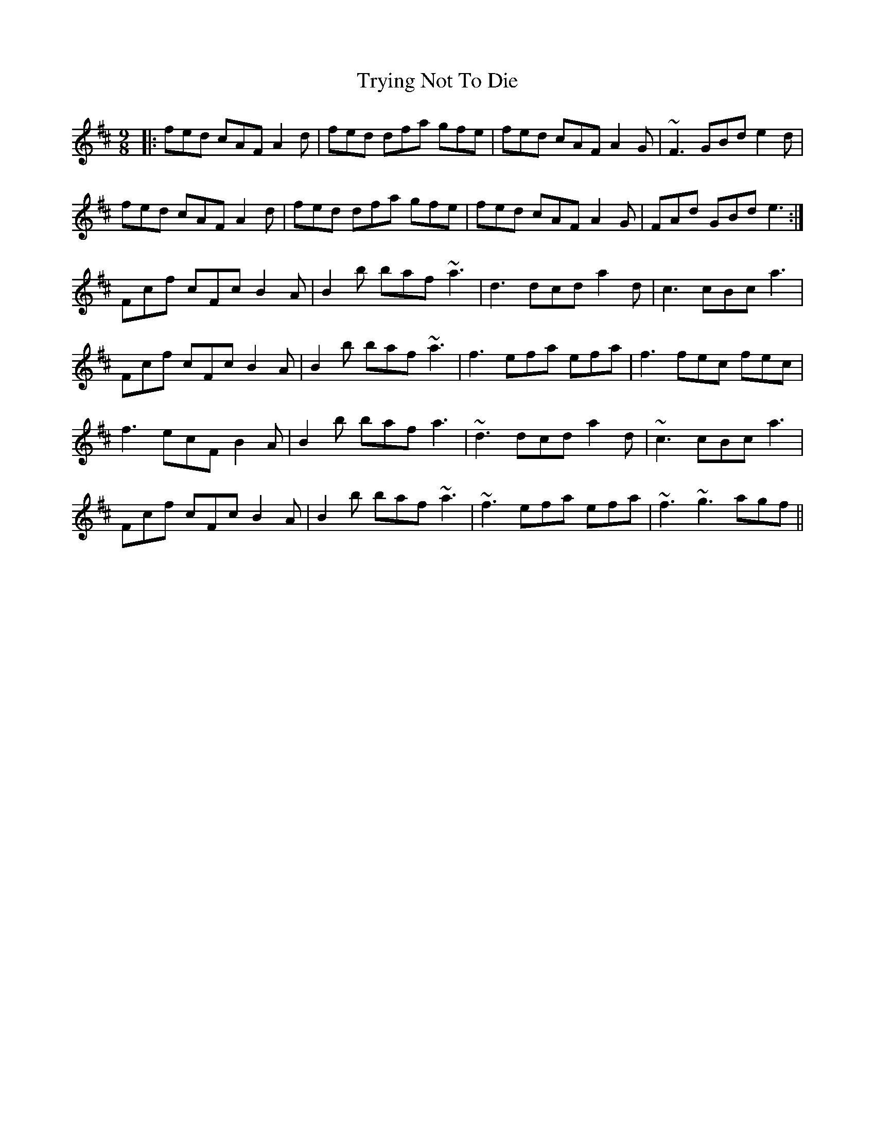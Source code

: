 X: 41252
T: Trying Not To Die
R: slip jig
M: 9/8
K: Dmajor
|:fed cAF A2d|fed dfa gfe|fed cAF A2G|~F3 GBd e2d|
fed cAF A2d|fed dfa gfe|fed cAF A2G|FAd GBd e3:|
Fcf cFc B2A|B2b baf ~a3|d3 dcd a2d|c3 cBc a3|
Fcf cFc B2A|B2b baf ~a3|f3 efa efa|f3 fec fec|
f3 ecF B2A|B2b baf a3|~d3 dcd a2d|~c3 cBc a3|
Fcf cFc B2A|B2b baf ~a3|~f3 efa efa|~f3 ~g3 agf||

